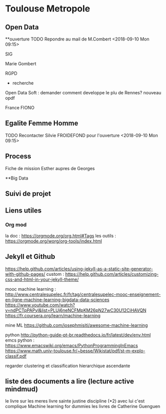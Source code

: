 * Toulouse Metropole
** Open Data
**ouverture
TODO Repondre au mail de M.Combert <2018-09-10 Mon 09:15> 

SIG

Marie Gombert

RGPD
- recherche 
Open Data Soft : demander comment developpe le plu de Rennes? nouveau opdf



France FIONO

** Egalite Femme Homme
TODO Recontacter Silvie FROIDEFOND pour l'ouverture <2018-09-10 Mon 09:15>

** Process

Fiche de mission
Esther aupres de Georges



**Big Data 
** Suivi de projet

** Liens utiles
*** Org mod 
  la doc : https://orgmode.org/org.html#Tags
  les outils : https://orgmode.org/worg/org-tools/index.html

** Jekyll et Github
https://help.github.com/articles/using-jekyll-as-a-static-site-generator-with-github-pages/
custom : https://help.github.com/articles/customizing-css-and-html-in-your-jekyll-theme/

mooc machine learning : 
http://www.centralesupelec.fr/fr/tag/centralesupelec-mooc-enseignement-en-ligne-machine-learning-bigdata-data-sciences
https://www.youtube.com/watch?v=ndPCTpPAPyI&list=PLUj6neNCFMpKM26pN27wC30U12CiHAVQN
https://fr.coursera.org/learn/machine-learning

mine ML
https://github.com/josephmisiti/awesome-machine-learning

python 
http://python-guide-pt-br.readthedocs.io/fr/latest/dev/env.html
emcs python : https://www.emacswiki.org/emacs/PythonProgrammingInEmacs
https://www.math.univ-toulouse.fr/~besse/Wikistat/pdf/st-m-explo-classif.pdf

regarder clustering
et classification hierarchique ascendante

** liste des documents a lire (lecture active mindmud)
le livre sur les meres
livre sainte justine discipline (*2)
avec lui c'est complique
Machine learning for dummies
les livres de Catherine Guenguen



